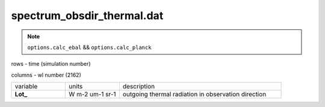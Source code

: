 spectrum_obsdir_thermal.dat
==============================

.. Note:: ``options.calc_ebal`` && ``options.calc_planck``

rows - time (simulation number)

columns - wl number (2162)

.. list-table::
    :widths: 20 20 60

    * - variable
      - units
      - description
    * - **Lot_**
      - W m-2 um-1 sr-1
      - outgoing thermal radiation in observation direction
